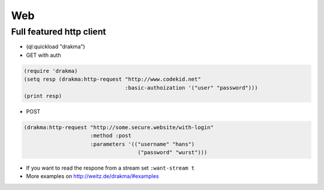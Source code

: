 ===
Web
===

Full featured http client
=========================

* (ql:quickload "drakma")

* GET with auth

.. code-block:: Lisp

  (require 'drakma)
  (setq resp (drakma:http-request "http://www.codekid.net"
                                  :basic-authoization '("user" "password")))
  (print resp)

* POST

.. code-block:: Lisp

  (drakma:http-request "http://some.secure.website/with-login"
                       :method :post
                       :parameters '(("username" "hans")
                                      ("password" "wurst")))
                                      
* If you want to read the respone from a stream set ``:want-stream t``
* More examples on http://weitz.de/drakma/#examples

